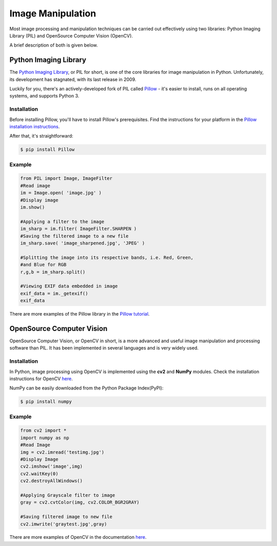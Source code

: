 ==================
Image Manipulation
==================

.. todo::
    Add introduction about image manipulation and its Python libraries.

Most image processing and manipulation techniques can be carried out effectively using 
two libraries: Python Imaging Library (PIL)  and OpenSource Computer Vision (OpenCV). 

A brief description of both is given below.

Python Imaging Library
----------------------

The `Python Imaging Library <http://www.pythonware.com/products/pil/>`_, or PIL
for short, is one of the core libraries for image manipulation in Python. Unfortunately,
its development has stagnated, with its last release in 2009.

Luckily for you, there's an actively-developed fork of PIL called
`Pillow <http://python-pillow.github.io/>`_ - it's easier to install, runs on
all operating systems, and supports Python 3.

Installation
~~~~~~~~~~~~

Before installing Pillow, you'll have to install Pillow's prerequisites. Find
the instructions for your platform in the
`Pillow installation instructions <https://pillow.readthedocs.org/en/3.0.0/installation.html>`_.

After that, it's straightforward:

.. code-block:: console

    $ pip install Pillow

Example
~~~~~~~

.. code-block:: python

        from PIL import Image, ImageFilter
        #Read image 
        im = Image.open( 'image.jpg' )
        #Display image
        im.show()

        #Applying a filter to the image
        im_sharp = im.filter( ImageFilter.SHARPEN )
        #Saving the filtered image to a new file
        im_sharp.save( 'image_sharpened.jpg', 'JPEG' ) 

        #Splitting the image into its respective bands, i.e. Red, Green, 
        #and Blue for RGB
        r,g,b = im_sharp.split()

        #Viewing EXIF data embedded in image
        exif_data = im._getexif()
        exif_data

There are more examples of the Pillow library in the
`Pillow tutorial <http://pillow.readthedocs.org/en/3.0.x/handbook/tutorial.html>`_.


OpenSource Computer Vision
---------------------------

OpenSource Computer Vision, or OpenCV in short, is a more advanced and useful
image manipulation and processing software than PIL. It has been implemented in several
languages and is very widely used. 

Installation
~~~~~~~~~~~~~

In Python, image processing using OpenCV is implemented using the **cv2** and **NumPy** modules. 
Check the installation instructions for OpenCV `here <https://help.ubuntu.com/community/OpenCV>`_.

NumPy can be easily downloaded from the Python Package Index(PyPI):

.. code-block:: console
    
    $ pip install numpy 

Example
~~~~~~~~

.. code-block:: python

    from cv2 import *
    import numpy as np 
    #Read Image
    img = cv2.imread('testimg.jpg')
    #Display Image
    cv2.imshow('image',img)
    cv2.waitKey(0)
    cv2.destroyAllWindows()

    #Applying Grayscale filter to image
    gray = cv2.cvtColor(img, cv2.COLOR_BGR2GRAY)
    
    #Saving filtered image to new file
    cv2.imwrite('graytest.jpg',gray) 

There are more examples of OpenCV in the documentation
`here <http://opencv-python-tutroals.readthedocs.org/en/latest/py_tutorials/py_tutorials.html>`_.

